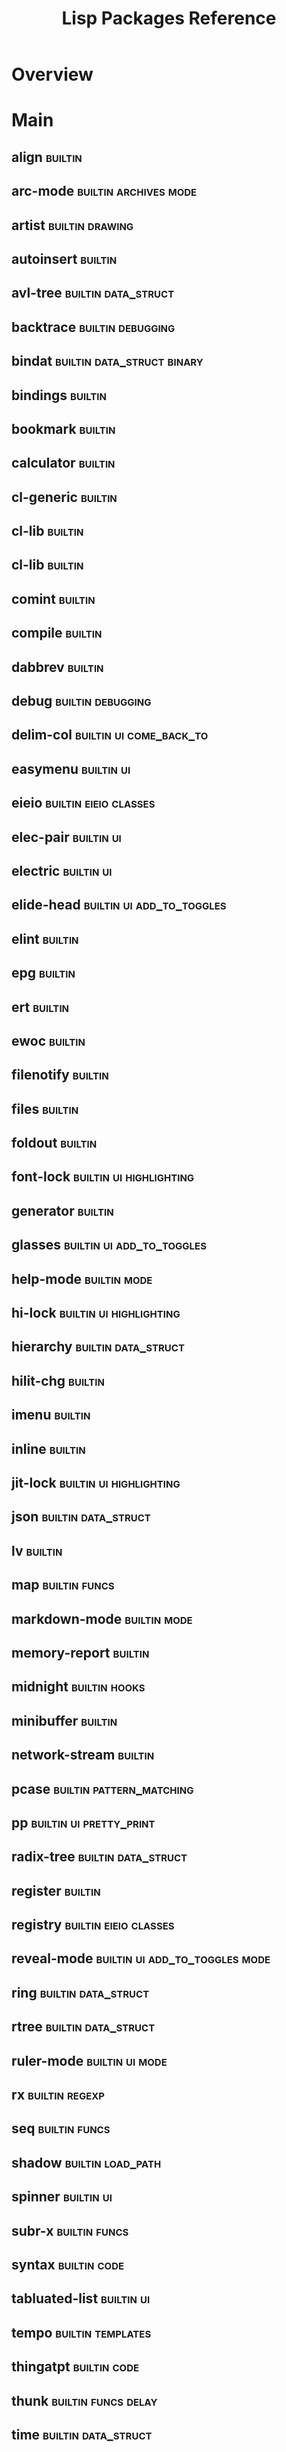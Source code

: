 #+TITLE: Lisp Packages Reference

* Overview

* Main

** align                        :builtin:
** arc-mode                     :builtin:archives:mode:
** artist                       :builtin:drawing:
** autoinsert                   :builtin:
** avl-tree                     :builtin:data_struct:
** backtrace                    :builtin:debugging:
** bindat                       :builtin:data_struct:binary:
** bindings                     :builtin:
** bookmark                     :builtin:
** calculator                   :builtin:
** cl-generic                   :builtin:
** cl-lib                       :builtin:
** cl-lib                       :builtin:
** comint                       :builtin:
** compile                      :builtin:
** dabbrev                      :builtin:
** debug                        :builtin:debugging:
** delim-col                    :builtin:ui:come_back_to:
** easymenu                     :builtin:ui:
** eieio                        :builtin:eieio:classes:
** elec-pair                    :builtin:ui:
** electric                     :builtin:ui:
** elide-head                   :builtin:ui:add_to_toggles:
** elint                        :builtin:
** epg                          :builtin:
** ert                          :builtin:
** ewoc                         :builtin:
** filenotify                   :builtin:
** files                        :builtin:
** foldout                      :builtin:
** font-lock                    :builtin:ui:highlighting:
** generator                    :builtin:
** glasses                      :builtin:ui:add_to_toggles:
** help-mode                    :builtin:mode:
** hi-lock                      :builtin:ui:highlighting:
** hierarchy                    :builtin:data_struct:
** hilit-chg                    :builtin:
** imenu                        :builtin:
** inline                       :builtin:
** jit-lock                     :builtin:ui:highlighting:
** json                         :builtin:data_struct:
** lv                           :builtin:
** map                          :builtin:funcs:
** markdown-mode                :builtin:mode:
** memory-report                :builtin:
** midnight                     :builtin:hooks:
** minibuffer                   :builtin:
** network-stream               :builtin:
** pcase                        :builtin:pattern_matching:
** pp                           :builtin:ui:pretty_print:
** radix-tree                   :builtin:data_struct:
** register                     :builtin:
** registry                     :builtin:eieio:classes:
** reveal-mode                  :builtin:ui:add_to_toggles:mode:
** ring                         :builtin:data_struct:
** rtree                        :builtin:data_struct:
** ruler-mode                   :builtin:ui:mode:
** rx                           :builtin:regexp:
** seq                          :builtin:funcs:
** shadow                       :builtin:load_path:
** spinner                      :builtin:ui:
** subr-x                       :builtin:funcs:
** syntax                       :builtin:code:
** tabluated-list               :builtin:ui:
** tempo                        :builtin:templates:
** thingatpt                    :builtin:code:
** thunk                        :builtin:funcs:delay:
** time                         :builtin:data_struct:
** timer                        :builtin:code:delay:
** tool-bar                     :builtin:ui:
** tooltip                      :builtin:ui:
** tree-widget                  :builtin:ui:
** two-column                   :builtin:ui:
** url-parse                    :builtin:
** url-util                     :builtin:
** warnings                     :builtin:ui:
** widget                       :builtin:ui:
** windmove                     :builtin:ui:
** window                       :builtin:ui:
** winner                       :builtin:ui:
** Emacs-langtool               :straight:
** Emacs-wgrep                  :straight:
** PG                           :straight:
** a.el                         :straight:data_struct:association_lists:
** academic-phrases             :straight:text_editing:
** ace-window                   :straight:ui:
** adaptive-wrap                :straight:ui:
** alchemist.el                 :straight:
** alert                        :straight:
** all-the-icons.el             :straight:
** amx                          :straight:
** anaconda-mode                :straight:mode:python:
** android-mode                 :straight:mode:
** annalist.el                  :straight:org:ui:
** anzu                         :straight:ui:search:
** auctex                       :straight:latex:
** auto-highlight-symbol        :straight:
** auto-minor-mode              :straight:mode:
** auto-yasnippet               :straight:snippets:
** avy                          :straight:completion:ui:
** better-jumper                :straight:ui:
** biblio.el                    :straight:
** browse-at-remote             :straight:
** bundler.el                   :straight:
** caml-mode                    :straight:mode:
** carousel-minor-mode          :straight:mode:
** cdlatex                      :straight:
** centered-cursor-mode.el      :straight:mode:ui:
** cfrs                         :straight:
** citeproc-el                  :straight:
** clips-mode                   :straight:mode:
** closql                       :straight:
** code-review                  :straight:
** code-shy-minor-mode          :straight:mode:
** company-anaconda             :straight:completion:
** company-auctex               :straight:completion:
** company-coq                  :straight:completion:
** company-graphql              :straight:completion:
** company-inf-ruby             :straight:completion:
** company-lua                  :straight:completion:
** company-math                 :straight:completion:
** company-mlton                :straight:completion:
** company-mode                 :straight:completion:mode:
** company-quickhelp            :straight:completion:
** company-reftex               :straight:completion:
** company-restclient           :straight:completion:
** company-shell                :straight:completion:
** company-web                  :straight:completion:
** compat                       :straight:
** conda.el                     :straight:python:
** counsel-dash                 :straight:completion:
** counsel-jq                   :straight:completion:
** counsel-projectile           :straight:completion:
** csharp-mode                  :straight:mode:
** csproj-mode                  :straight:mode:
** csv-mode                     :straight:mode:
** dash.el                      :straight:
** dash-docs                    :straight:
** deft                         :straight:
** diff-hl                      :straight:
** diredfl                      :straight:files:
** dired-git-info               :straight:files:
** dired-quick-sort             :straight:files:
** dired-rsync                  :straight:files:
** doom-modeline                :straight:mode:
** dtrt-indent                  :straight:
** dune                         :straight:
** editorconfig-emacs           :straight:
** edit-indirect                :straight:
** eglot                        :straight:code:
** eldoc                        :straight:ui:help:
** elfeed                       :straight:
** elfeed-goodies               :straight:
** elfeed-org                   :straight:
** elisp-def                    :straight:
** elisp-demos                  :straight:ui:help:code:
** elisp-refs                   :straight:code:
** elisp-tree-sitter            :straight:code:
** el-get                       :straight:
** emacsmirror-mirror           :straight:
** emacsql                      :straight:
** emacs-async                  :straight:
** emacs-buttercup              :straight:
** emacs-company-dict           :straight:completion:
** emacs-counsel-css            :straight:completion:
** emacs-cython-mode            :straight:mode:
** emacs-deferred               :straight:
** emacs-elixir                 :straight:
** emacs-emojify                :straight:
** emacs-flycheck-cython        :straight:code:
** emacs-flycheck-moonscript    :straight:code:
** emacs-format-all-the-code    :straight:text_editing:
** emacs-fsharp-mode            :straight:mode:
** emacs-gdscript-mode          :straight:mode:
** emacs-gradle-mode            :straight:mode:
** emacs-hide-mode-line         :straight:mode:ui:
** emacs-htmlize                :straight:
** emacs-language-id            :straight:
** emacs-libvterm               :straight:
** emacs-load-env-vars          :straight:
** emacs-lorem-ipsum            :straight:text_editing:
** emacs-neotree                :straight:ui:
** emacs-promise                :straight:
** emacs-pug-mode               :straight:mode:
** emacs-python-pytest          :straight:python:
** emacs-racer                  :straight:
** emacs-request                :straight:
** emacs-sbt-mode               :straight:mode:
** emacs-scala-mode             :straight:mode:
** emacs-slim                   :straight:
** emacs-solaire-mode           :straight:mode:
** emacs-spell-fu               :straight:
** emacs-taskrunner             :straight:
** emacs-toml                   :straight:
** emacs-undo-fu                :straight:ui:
** emacs-vdiff                  :straight:version_control:
** emacs-vdiff-magit            :straight:version_control:
** emacs-which-key              :straight:ui:
** emacs-winum                  :straight:ui:
** embrace.el                   :straight:text_editing:
** emmet-mode                   :straight:mode:
** env-handling                 :straight:python:
** epl                          :straight:
** eros                         :straight:
** evil                         :straight:evil:
** evil-anzu                    :straight:evil:
** evil-args                    :straight:evil:
** evil-collection              :straight:evil:
** evil-easymotion              :straight:evil:
** evil-embrace.el              :straight:evil:
** evil-escape-hook             :straight:evil:
** evil-exchange                :straight:evil:
** evil-goggles                 :straight:evil:
** evil-iedit-state             :straight:evil:
** evil-indent-plus             :straight:evil:
** evil-ledger                  :straight:evil:
** evil-lion                    :straight:evil:
** evil-markdown                :straight:evil:
** evil-nerd-commenter          :straight:evil:
** evil-numbers                 :straight:evil:
** evil-org-mode                :straight:evil:mode:
** evil-quickscope              :straight:evil:
** evil-quick-diff              :straight:evil:
** evil-snipe                   :straight:evil:
** evil-string-inflection       :straight:evil:
** evil-surround                :straight:evil:
** evil-terminal-cursor-changer :straight:evil:
** evil-tex                     :straight:evil:
** evil-textobj-anyblock        :straight:evil:
** evil-textobj-tree-sitter     :straight:evil:
** evil-traces                  :straight:evil:
** evil-vimish-fold             :straight:evil:
** evil-visualstar              :straight:evil:
** evil-visual-mark-mode        :straight:evil:mode:
** exato                        :straight:
** exec-path-from-shell         :straight:
** expand-region.el             :straight:text_editing:
** explain-pause-mode           :straight:mode:
** external-completion          :straight:
** exunit.el                    :straight:
** f.el                         :straight:funcs:
** faster-whichkey              :straight:bindings:
** fd-dired                     :straight:
** fennel-mode                  :straight:mode:
** flx                          :straight:
** flycheck                     :straight:code:
** flycheck-cask                :straight:code:
** flycheck-credo               :straight:code:
** flycheck-eglot               :straight:code:
** flycheck-kotlin              :straight:code:
** flycheck-ledger              :straight:code:
** flycheck-ocaml               :straight:code:
** flycheck-package             :straight:code:
** flycheck-plantuml            :straight:code:
** flycheck-popup-tip           :straight:code:
** flycheck-posframe            :straight:code:
** flymake                      :straight:code:
** flymake-ruff                 :straight:code:
** flyspell-correct             :straight:code:
** flyspell-lazy                :straight:code:
** font-lock-ext                :straight:bindings:
** font-lock-plus               :straight:bindings:
** forge                        :straight:
** free-keys                    :straight:ui:
** fringe-helper.el             :straight:
** fsm                          :straight:data_struct:
** fstar-mode.el                :straight:mode:
** gcmh                         :straight:
** general.el                   :straight:
** ghub                         :straight:version_control:
** git-gutter                   :straight:version_control:
** git-gutter-fringe            :straight:version_control:
** git-modes                    :straight:mode:version_control:
** git-timemachine              :straight:version_control:
** gntp.el                      :straight:
** gnuplot                      :straight:
** gnuplot-mode                 :straight:mode:
** gnu-elpa-mirror              :straight:
** goto-chg                     :straight:
** graphql-doc.el               :straight:
** graphql-mode                 :straight:mode:
** graphviz-dot-mode            :straight:mode:
** groovy-emacs-modes           :straight:mode:
** haml-mode                    :straight:mode:
** haskell-mode                 :straight:mode:
** helm                         :straight:completion:
** helm-bibtex                  :straight:completion:
** helm-gtags                   :straight:completion:
** helm-wordnet                 :straight:completion:
** helpful                      :straight:
** highlight-indent-guides      :straight:ui:
** highlight-numbers            :straight:ui:
** highlight-parentheses.el     :straight:ui:
** highlight-quoted             :straight:ui:
** hl-todo                      :straight:
** ht.el                        :straight:data_struct:hash_table:
** hydra                        :straight:ui:
** ibuffer-projectile           :straight:ui:
** ibuffer-vc                   :straight:ui:
** idris-mode                   :straight:mode:
** iedit                        :straight:text_editing:
** inform-mode                  :straight:mode:
** inf-ruby                     :straight:
** inheritenv                   :straight:
** ivy-posframe                 :straight:completion:
** ivy-rich                     :straight:completion:
** ivy-taskrunner               :straight:completion:
** ivy-xref                     :straight:completion:
** jade-mode                    :straight:mode:
** jq-mode                      :straight:mode:json:
** jsonrpc                      :straight:json:
** json-mode                    :straight:mode:json:
** json-snatcher                :straight:json:
** know-your-http-well          :straight:
** kotlin-mode                  :straight:mode:
** kurecolor                    :straight:
** latex-preview-pane           :straight:
** lean-mode                    :straight:mode:
** ledger-mode                  :straight:mode:
** less-css-mode                :straight:mode:
** license-templates            :straight:code:templates:
** link-hint.el                 :straight:
** log4e                        :straight:
** lsp-haskell                  :straight:lsp:code:
** lsp-ivy                      :straight:lsp:code:
** lsp-jedi                     :straight:lsp:code:
** lsp-mode                     :straight:mode:lsp:code:
** lsp-protocol                 :straight:data_struct:lsp:code:
** lsp-pyright                  :straight:lsp:code:
** lsp-ui                       :straight:lsp:code:
** lua-mode                     :straight:mode:
** macrostep                    :straight:
** magit                        :straight:version_control:
** magit-todos                  :straight:version_control:
** markdown-mode                :straight:mode:markdown:
** markdown-toc                 :straight:markdown:
** math-symbol-lists            :straight:text_editing:
** melpa                        :straight:package_management:
** merlin                       :straight:
** merlin-eldoc                 :straight:
** minimap                      :straight:ui:
** minitest-emacs               :straight:
** moonscript-mode              :straight:mode:
** mu4e-alert                   :straight:
** nerd-icons.el                :straight:
** nix-emacs                    :straight:
** nix-mode                     :straight:mode:
** nix-update-el                :straight:
** nongnu-elpa                  :straight:
** ns-auto-titlebar             :straight:
** ob-async                     :straight:
** ob-prolog                    :straight:
** ocamlformat                  :straight:
** ocp-indent                   :straight:
** org                          :straight:org:
** org-cliplink                 :straight:org:
** org-contrib                  :straight:org:
** org-drill                    :straight:org:
** org-journal                  :straight:org:
** org-mac-link                 :straight:org:
** org-noter                    :straight:org:
** org-pdftools                 :straight:org:
** org-pomodoro                 :straight:org:
** org-projectile               :straight:org:
** org-project-capture          :straight:org:
** org-ref                      :straight:org:
** org-superstar-mode           :straight:mode:org:
** org-yt                       :straight:org:
** origami.el                   :straight:
** osx-dictionary.el            :straight:text_editing:
** osx-trash                    :straight:files:
** otp                          :straight:
** outline-toc.el               :straight:
** overseer.el                  :straight:
** ox-clip                      :straight:
** ox-pandoc                    :straight:
** package-lint                 :straight:
** parent-mode                  :straight:mode:
** paren-state                  :straight:
** parsebib                     :straight:
** parsec.el                    :straight:regexp:
** pasp-mode                    :straight:mode:
** pcre2el                      :straight:
** pdf-tools                    :straight:
** persist                      :straight:
** persp-mode.el                :straight:mode:
** pfuture                      :straight:
** pipenv.el                    :straight:
** pip-requirements.el          :straight:
** pkg-info                     :straight:
** plantuml-mode                :straight:mode:
** poetry.el                    :straight:python:
** popup-el                     :straight:ui:
** popwin                       :straight:ui:
** posframe                     :straight:
** pos-tip                      :straight:
** powerline                    :straight:
** prescient.el                 :straight:
** project                      :straight:projects:
** projectile                   :straight:projects:
** project-zimmerframe          :straight:projects:
** prop-menu-el                 :straight:
** pyimport                     :straight:python:
** pythonic                     :straight:python:
** python-mode                  :straight:mode:python:
** pyvenv                       :straight:python:
** py-isort.el                  :straight:python:
** qml-mode                     :straight:mode:
** qt-pro-mode                  :straight:mode:
** queue                        :straight:data_struct:
** quickrun                     :straight:
** quick-peek                   :straight:
** racket-mode                  :straight:mode:
** rainbow-delimiters           :straight:ui:
** rainbow-mode                 :straight:mode:
** rake                         :straight:
** related-files                :straight:
** restart-emacs                :straight:
** restclient.el                :straight:
** robe                         :straight:
** rotate-text                  :straight:text_editing:
** rspec-mode                   :straight:mode:
** rubocop-emacs                :straight:
** rustic                       :straight:rust:
** rust-mode                    :straight:mode:rust:
** s.el                         :straight:string_funcs:
** sass-mode                    :straight:mode:
** shader-mode                  :straight:mode:
** sharper                      :straight:
** shell-pop-el                 :straight:
** shrink-path.el               :straight:
** shut-up                      :straight:
** sln-mode                     :straight:mode:
** smartparens                  :straight:
** sml-mode                     :straight:mode:
** snakemake-mode               :straight:mode:python:
** snippets                     :straight:snippets:
** spec-handling                :straight:
** sphinx-mode                  :straight:mode:python:
** spinner                      :straight:ui:
** straight.el                  :straight:package_management:
** string-inflection            :straight:text_editing:
** swiper                       :straight:completion:
** switch-window                :straight:ui:
** tablist                      :straight:
** themes                       :straight:
** toc-org                      :straight:
** tramp                        :straight:
** transient                    :straight:ui:
** transient-macros             :straight:ui:
** treemacs                     :straight:ui:
** treepy.el                    :straight:
** tree-sitter-indent.el        :straight:code:
** tree-sitter-langs            :straight:code:
** tuareg                       :straight:
** use-package                  :straight:package_management:
** utop                         :straight:
** uuidgen-el                   :straight:
** vimish-fold                  :straight:
** visual-fill-column           :straight:
** vi-tilde-fringe              :straight:
** vlfi                         :straight:
** vundo                        :straight:text_editing:
** web-completion-data          :straight:
** web-mode                     :straight:mode:
** wfnames                      :straight:
** with-editor                  :straight:
** wordnut                      :straight:text_editing:
** writegood-mode               :straight:mode:
** ws-butler                    :straight:text_editing:
** xclip                        :straight:
** xref                         :straight:
** xterm-color                  :straight:
** yaml.el                      :straight:
** yaml-mode                    :straight:mode:
** yard-mode.el                 :straight:mode:
** yasnippet                    :straight:snippets:
** yasnippet-snippets           :straight:snippets:
** z2-mode                      :straight:mode:

* Links
